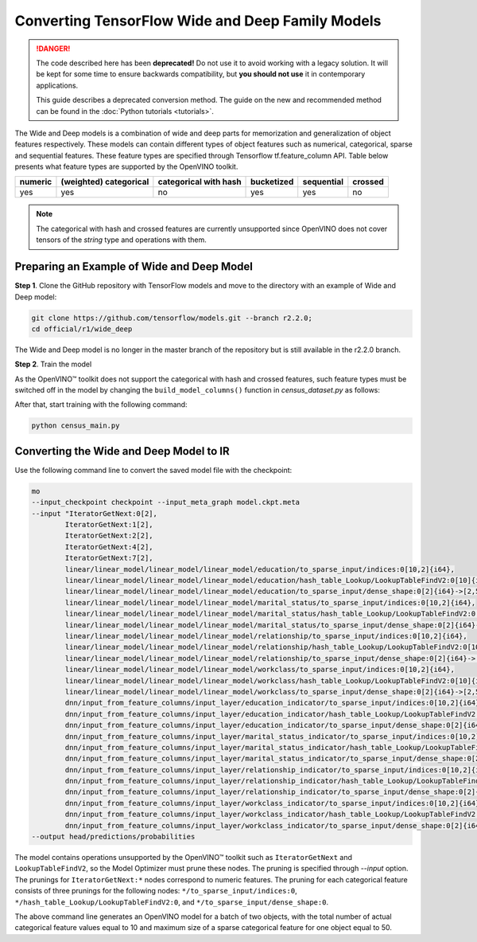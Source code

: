 .. {#openvino_docs_MO_DG_prepare_model_convert_model_tf_specific_Convert_WideAndDeep_Family_Models}

Converting TensorFlow Wide and Deep Family Models
=================================================


.. meta::
   :description: Learn how to convert Wide and Deep Family 
                 models from TensorFlow to the OpenVINO Intermediate Representation.


.. danger::

   The code described here has been **deprecated!** Do not use it to avoid working with a legacy solution. It will be kept for some time to ensure backwards compatibility, but **you should not use** it in contemporary applications.

   This guide describes a deprecated conversion method. The guide on the new and recommended method can be found in the :doc:`Python tutorials <tutorials>`.
   
The Wide and Deep models is a combination of wide and deep parts for memorization and generalization of object features respectively.
These models can contain different types of object features such as numerical, categorical, sparse and sequential features. These feature types are specified
through Tensorflow tf.feature_column API. Table below presents what feature types are supported by the OpenVINO toolkit.

.. list-table::
    :header-rows: 1

    * - numeric
      - (weighted) categorical
      - categorical with hash
      - bucketized
      - sequential
      - crossed
    * - yes
      - yes
      - no
      - yes
      - yes
      - no


.. note:: The categorical with hash and crossed features are currently unsupported since OpenVINO does not cover tensors of the `string` type and operations with them.

Preparing an Example of Wide and Deep Model
###########################################

**Step 1**. Clone the GitHub repository with TensorFlow models and move to the directory with an example of Wide and Deep model:

.. code-block:: sh

   git clone https://github.com/tensorflow/models.git --branch r2.2.0;
   cd official/r1/wide_deep


The Wide and Deep model is no longer in the master branch of the repository but is still available in the r2.2.0 branch.


**Step 2**. Train the model

As the OpenVINO™ toolkit does not support the categorical with hash and crossed features, such feature types must be switched off in the model
by changing the ``build_model_columns()`` function in `census_dataset.py` as follows:

.. code-block:: py
   :force:

    def build_model_columns():
    """Builds a set of wide and deep feature columns."""
    # Continuous variable columns
    age = tf.feature_column.numeric_column('age')
    education_num = tf.feature_column.numeric_column('education_num')
    capital_gain = tf.feature_column.numeric_column('capital_gain')
    capital_loss = tf.feature_column.numeric_column('capital_loss')
    hours_per_week = tf.feature_column.numeric_column('hours_per_week')
    education = tf.feature_column.categorical_column_with_vocabulary_list(
        'education', [
            'Bachelors', 'HS-grad', '11th', 'Masters', '9th', 'Some-college',
            'Assoc-acdm', 'Assoc-voc', '7th-8th', 'Doctorate', 'Prof-school',
            '5th-6th', '10th', '1st-4th', 'Preschool', '12th'])
    marital_status = tf.feature_column.categorical_column_with_vocabulary_list(
        'marital_status', [
            'Married-civ-spouse', 'Divorced', 'Married-spouse-absent',
            'Never-married', 'Separated', 'Married-AF-spouse', 'Widowed'])
    relationship = tf.feature_column.categorical_column_with_vocabulary_list(
        'relationship', [
            'Husband', 'Not-in-family', 'Wife', 'Own-child', 'Unmarried',
            'Other-relative'])
    workclass = tf.feature_column.categorical_column_with_vocabulary_list(
        'workclass', [
            'Self-emp-not-inc', 'Private', 'State-gov', 'Federal-gov',
            'Local-gov', '?', 'Self-emp-inc', 'Without-pay', 'Never-worked'])
    # To show an example of hashing:
    #occupation = tf.feature_column.categorical_column_with_hash_bucket(
    #    'occupation', hash_bucket_size=_HASH_BUCKET_SIZE)
    # Transformations.
    age_buckets = tf.feature_column.bucketized_column(
        age, boundaries=[18, 25, 30, 35, 40, 45, 50, 55, 60, 65])
    # Wide columns and deep columns.
    base_columns = [
        education, marital_status, relationship, workclass,
        age_buckets,
    ]
    crossed_columns = []
    wide_columns = base_columns + crossed_columns
    deep_columns = [
        age,
        education_num,
        capital_gain,
        capital_loss,
        hours_per_week,
        tf.feature_column.indicator_column(workclass),
        tf.feature_column.indicator_column(education),
        tf.feature_column.indicator_column(marital_status),
        tf.feature_column.indicator_column(relationship),
        # To show an example of embedding
    ]
    return wide_columns, deep_columns

After that, start training with the following command:

.. code-block:: sh

   python census_main.py


Converting the Wide and Deep Model to IR
########################################

Use the following command line to convert the saved model file with the checkpoint:

.. code-block:: sh

    mo
    --input_checkpoint checkpoint --input_meta_graph model.ckpt.meta
    --input "IteratorGetNext:0[2],
            IteratorGetNext:1[2],
            IteratorGetNext:2[2],
            IteratorGetNext:4[2],
            IteratorGetNext:7[2],
            linear/linear_model/linear_model/linear_model/education/to_sparse_input/indices:0[10,2]{i64},
            linear/linear_model/linear_model/linear_model/education/hash_table_Lookup/LookupTableFindV2:0[10]{i64},
            linear/linear_model/linear_model/linear_model/education/to_sparse_input/dense_shape:0[2]{i64}->[2,50],
            linear/linear_model/linear_model/linear_model/marital_status/to_sparse_input/indices:0[10,2]{i64},
            linear/linear_model/linear_model/linear_model/marital_status/hash_table_Lookup/LookupTableFindV2:0[10]{i64},
            linear/linear_model/linear_model/linear_model/marital_status/to_sparse_input/dense_shape:0[2]{i64}->[2,50],
            linear/linear_model/linear_model/linear_model/relationship/to_sparse_input/indices:0[10,2]{i64},
            linear/linear_model/linear_model/linear_model/relationship/hash_table_Lookup/LookupTableFindV2:0[10]{i64},
            linear/linear_model/linear_model/linear_model/relationship/to_sparse_input/dense_shape:0[2]{i64}->[2,50],
            linear/linear_model/linear_model/linear_model/workclass/to_sparse_input/indices:0[10,2]{i64},
            linear/linear_model/linear_model/linear_model/workclass/hash_table_Lookup/LookupTableFindV2:0[10]{i64},
            linear/linear_model/linear_model/linear_model/workclass/to_sparse_input/dense_shape:0[2]{i64}->[2,50],
            dnn/input_from_feature_columns/input_layer/education_indicator/to_sparse_input/indices:0[10,2]{i64},
            dnn/input_from_feature_columns/input_layer/education_indicator/hash_table_Lookup/LookupTableFindV2:0[10]{i64},
            dnn/input_from_feature_columns/input_layer/education_indicator/to_sparse_input/dense_shape:0[2]{i64}->[2,50],
            dnn/input_from_feature_columns/input_layer/marital_status_indicator/to_sparse_input/indices:0[10,2]{i64},
            dnn/input_from_feature_columns/input_layer/marital_status_indicator/hash_table_Lookup/LookupTableFindV2:0[10]{i64},
            dnn/input_from_feature_columns/input_layer/marital_status_indicator/to_sparse_input/dense_shape:0[2]{i64}->[2,50],
            dnn/input_from_feature_columns/input_layer/relationship_indicator/to_sparse_input/indices:0[10,2]{i64},
            dnn/input_from_feature_columns/input_layer/relationship_indicator/hash_table_Lookup/LookupTableFindV2:0[10]{i64},
            dnn/input_from_feature_columns/input_layer/relationship_indicator/to_sparse_input/dense_shape:0[2]{i64}->[2,50],
            dnn/input_from_feature_columns/input_layer/workclass_indicator/to_sparse_input/indices:0[10,2]{i64},
            dnn/input_from_feature_columns/input_layer/workclass_indicator/hash_table_Lookup/LookupTableFindV2:0[10]{i64},
            dnn/input_from_feature_columns/input_layer/workclass_indicator/to_sparse_input/dense_shape:0[2]{i64}->[2,50]"
    --output head/predictions/probabilities


The model contains operations unsupported by the OpenVINO™ toolkit such as ``IteratorGetNext`` and ``LookupTableFindV2``, so the Model Optimizer must prune these nodes.
The pruning is specified through `--input` option. The prunings for ``IteratorGetNext:*`` nodes correspond to numeric features.
The pruning for each categorical feature consists of three prunings for the following nodes: ``*/to_sparse_input/indices:0``, ``*/hash_table_Lookup/LookupTableFindV2:0``, and ``*/to_sparse_input/dense_shape:0``.

The above command line generates an OpenVINO model for a batch of two objects, with the total number of actual categorical feature values equal to 10 and maximum size of a sparse categorical feature for one object equal to 50.

